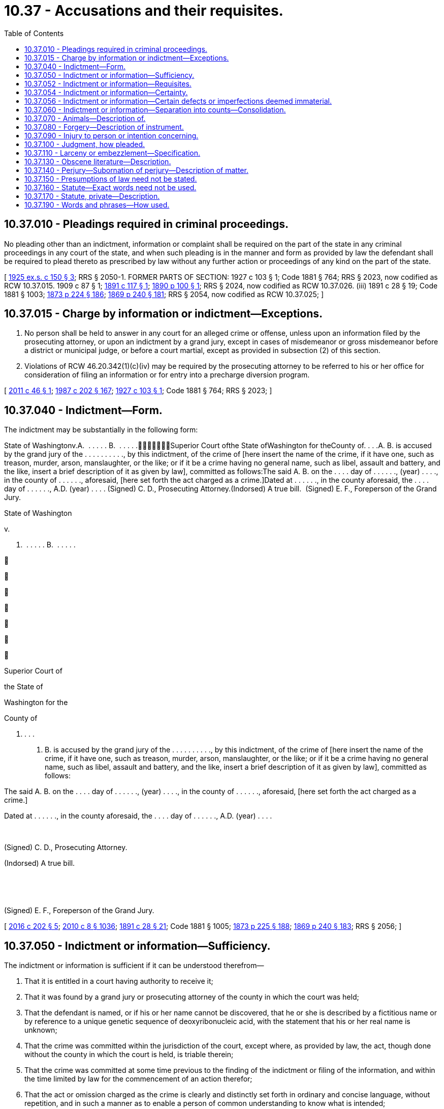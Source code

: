 = 10.37 - Accusations and their requisites.
:toc:

== 10.37.010 - Pleadings required in criminal proceedings.
No pleading other than an indictment, information or complaint shall be required on the part of the state in any criminal proceedings in any court of the state, and when such pleading is in the manner and form as provided by law the defendant shall be required to plead thereto as prescribed by law without any further action or proceedings of any kind on the part of the state.

[ http://leg.wa.gov/CodeReviser/documents/sessionlaw/1925ex1c150.pdf?cite=1925%20ex.s.%20c%20150%20§%203[1925 ex.s. c 150 § 3]; RRS § 2050-1. FORMER PARTS OF SECTION:   1927 c 103 § 1; Code 1881 § 764; RRS § 2023, now codified as RCW  10.37.015.   1909 c 87 § 1; http://leg.wa.gov/CodeReviser/documents/sessionlaw/1891c117.pdf?cite=1891%20c%20117%20§%201[1891 c 117 § 1]; http://leg.wa.gov/CodeReviser/documents/sessionlaw/1890c100.pdf?cite=1890%20p%20100%20§%201[1890 p 100 § 1]; RRS § 2024, now codified as RCW  10.37.026. (iii)  1891 c 28 § 19; Code 1881 § 1003; http://leg.wa.gov/CodeReviser/Pages/session_laws.aspx?cite=1873%20p%20224%20§%20186[1873 p 224 § 186]; http://leg.wa.gov/CodeReviser/Pages/session_laws.aspx?cite=1869%20p%20240%20§%20181[1869 p 240 § 181]; RRS § 2054, now codified as RCW  10.37.025; ]

== 10.37.015 - Charge by information or indictment—Exceptions.
. No person shall be held to answer in any court for an alleged crime or offense, unless upon an information filed by the prosecuting attorney, or upon an indictment by a grand jury, except in cases of misdemeanor or gross misdemeanor before a district or municipal judge, or before a court martial, except as provided in subsection (2) of this section.

. Violations of RCW 46.20.342(1)(c)(iv) may be required by the prosecuting attorney to be referred to his or her office for consideration of filing an information or for entry into a precharge diversion program.

[ http://lawfilesext.leg.wa.gov/biennium/2011-12/Pdf/Bills/Session%20Laws/Senate/5195-S.SL.pdf?cite=2011%20c%2046%20§%201[2011 c 46 § 1]; http://leg.wa.gov/CodeReviser/documents/sessionlaw/1987c202.pdf?cite=1987%20c%20202%20§%20167[1987 c 202 § 167]; http://leg.wa.gov/CodeReviser/documents/sessionlaw/1927c103.pdf?cite=1927%20c%20103%20§%201[1927 c 103 § 1]; Code 1881 § 764; RRS § 2023; ]

== 10.37.040 - Indictment—Form.
The indictment may be substantially in the following form:

State of Washingtonv.A.  . . . . . B.  . . . . .Superior Court ofthe State ofWashington for theCounty of. . . .A. B. is accused by the grand jury of the . . . . . . . . . ., by this indictment, of the crime of [here insert the name of the crime, if it have one, such as treason, murder, arson, manslaughter, or the like; or if it be a crime having no general name, such as libel, assault and battery, and the like, insert a brief description of it as given by law], committed as follows:The said A. B. on the . . . . day of . . . . . ., (year) . . . ., in the county of . . . . . ., aforesaid, [here set forth the act charged as a crime.]Dated at . . . . . ., in the county aforesaid, the . . . . day of . . . . . ., A.D. (year) . . . . (Signed) C. D., Prosecuting Attorney.(Indorsed) A true bill.  (Signed) E. F., Foreperson of the Grand Jury.

State of Washington

v.



A.  . . . . . B.  . . . . .















Superior Court of

the State of

Washington for the

County of

. . . .

A. B. is accused by the grand jury of the . . . . . . . . . ., by this indictment, of the crime of [here insert the name of the crime, if it have one, such as treason, murder, arson, manslaughter, or the like; or if it be a crime having no general name, such as libel, assault and battery, and the like, insert a brief description of it as given by law], committed as follows:

The said A. B. on the . . . . day of . . . . . ., (year) . . . ., in the county of . . . . . ., aforesaid, [here set forth the act charged as a crime.]

Dated at . . . . . ., in the county aforesaid, the . . . . day of . . . . . ., A.D. (year) . . . .

 

(Signed) C. D., Prosecuting Attorney.

(Indorsed) A true bill.

 

 

(Signed) E. F., Foreperson of the Grand Jury.

[ http://lawfilesext.leg.wa.gov/biennium/2015-16/Pdf/Bills/Session%20Laws/House/2359-S.SL.pdf?cite=2016%20c%20202%20§%205[2016 c 202 § 5]; http://lawfilesext.leg.wa.gov/biennium/2009-10/Pdf/Bills/Session%20Laws/Senate/6239-S.SL.pdf?cite=2010%20c%208%20§%201036[2010 c 8 § 1036]; http://leg.wa.gov/CodeReviser/documents/sessionlaw/1891c28.pdf?cite=1891%20c%2028%20§%2021[1891 c 28 § 21]; Code 1881 § 1005; http://leg.wa.gov/CodeReviser/Pages/session_laws.aspx?cite=1873%20p%20225%20§%20188[1873 p 225 § 188]; http://leg.wa.gov/CodeReviser/Pages/session_laws.aspx?cite=1869%20p%20240%20§%20183[1869 p 240 § 183]; RRS § 2056; ]

== 10.37.050 - Indictment or information—Sufficiency.
The indictment or information is sufficient if it can be understood therefrom—

. That it is entitled in a court having authority to receive it;

. That it was found by a grand jury or prosecuting attorney of the county in which the court was held;

. That the defendant is named, or if his or her name cannot be discovered, that he or she is described by a fictitious name or by reference to a unique genetic sequence of deoxyribonucleic acid, with the statement that his or her real name is unknown;

. That the crime was committed within the jurisdiction of the court, except where, as provided by law, the act, though done without the county in which the court is held, is triable therein;

. That the crime was committed at some time previous to the finding of the indictment or filing of the information, and within the time limited by law for the commencement of an action therefor;

. That the act or omission charged as the crime is clearly and distinctly set forth in ordinary and concise language, without repetition, and in such a manner as to enable a person of common understanding to know what is intended;

. The act or omission charged as the crime is stated with such a degree of certainty as to enable the court to pronounce judgment upon a conviction according to the right of the case.

[ http://lawfilesext.leg.wa.gov/biennium/2009-10/Pdf/Bills/Session%20Laws/Senate/6239-S.SL.pdf?cite=2010%20c%208%20§%201037[2010 c 8 § 1037]; http://lawfilesext.leg.wa.gov/biennium/1999-00/Pdf/Bills/Session%20Laws/House/2491-S.SL.pdf?cite=2000%20c%2092%20§%203[2000 c 92 § 3]; http://leg.wa.gov/CodeReviser/documents/sessionlaw/1891c28.pdf?cite=1891%20c%2028%20§%2029[1891 c 28 § 29]; Code 1881 § 1014; http://leg.wa.gov/CodeReviser/Pages/session_laws.aspx?cite=1873%20p%20226%20§%20197[1873 p 226 § 197]; http://leg.wa.gov/CodeReviser/Pages/session_laws.aspx?cite=1869%20p%20242%20§%20192[1869 p 242 § 192]; RRS § 2065. FORMER PARTS OF SECTION:   1891 c 28 § 20; Code 1881 § 1004; http://leg.wa.gov/CodeReviser/Pages/session_laws.aspx?cite=1873%20p%20224%20§%20187[1873 p 224 § 187]; http://leg.wa.gov/CodeReviser/Pages/session_laws.aspx?cite=1869%20p%20240%20§%20182[1869 p 240 § 182]; RRS § 2055, now codified as RCW  10.37.052.   1891 c 28 § 22; Code 1881 § 1006; http://leg.wa.gov/CodeReviser/Pages/session_laws.aspx?cite=1873%20p%20225%20§%20189[1873 p 225 § 189]; http://leg.wa.gov/CodeReviser/Pages/session_laws.aspx?cite=1854%20p%20112%20§%2061[1854 p 112 § 61]; http://leg.wa.gov/CodeReviser/Pages/session_laws.aspx?cite=1869%20p%20241%20§%20184[1869 p 241 § 184]; RRS § 2057, now codified as RCW  10.37.054. (iii)  1891 c 28 § 30; Code 1881 § 1015; http://leg.wa.gov/CodeReviser/Pages/session_laws.aspx?cite=1873%20p%20227%20§%20198[1873 p 227 § 198]; http://leg.wa.gov/CodeReviser/Pages/session_laws.aspx?cite=1869%20p%20242%20§%20193[1869 p 242 § 193]; RRS § 2066, now codified as RCW  10.37.056; ]

== 10.37.052 - Indictment or information—Requisites.
The indictment or information must contain—

. The title of the action, specifying the name of the court to which the indictment or information is presented and the names of the parties;

. A statement of the acts constituting the offense, in ordinary and concise language, without repetition, and in such manner as to enable a person of common understanding to know what is intended.

[ http://leg.wa.gov/CodeReviser/documents/sessionlaw/1891c28.pdf?cite=1891%20c%2028%20§%2020[1891 c 28 § 20]; Code 1881 § 1004; http://leg.wa.gov/CodeReviser/Pages/session_laws.aspx?cite=1873%20p%20224%20§%20187[1873 p 224 § 187]; http://leg.wa.gov/CodeReviser/Pages/session_laws.aspx?cite=1869%20p%20240%20§%20182[1869 p 240 § 182]; RRS § 2055; ]

== 10.37.054 - Indictment or information—Certainty.
The indictment or information must be direct and certain as it regards:

. The party charged;

. The crime charged; and

. The particular circumstances of the crime charged, when they are necessary to constitute a complete crime.

[ http://leg.wa.gov/CodeReviser/documents/sessionlaw/1891c28.pdf?cite=1891%20c%2028%20§%2022[1891 c 28 § 22]; Code 1881 § 1006; http://leg.wa.gov/CodeReviser/Pages/session_laws.aspx?cite=1873%20p%20225%20§%20189[1873 p 225 § 189]; http://leg.wa.gov/CodeReviser/Pages/session_laws.aspx?cite=1869%20p%20241%20§%20184[1869 p 241 § 184]; http://leg.wa.gov/CodeReviser/Pages/session_laws.aspx?cite=1854%20p%20112%20§%2061[1854 p 112 § 61]; RRS § 2057; ]

== 10.37.056 - Indictment or information—Certain defects or imperfections deemed immaterial.
No indictment or information is insufficient, nor can the trial, judgment or other proceedings thereon be affected, by reason of any of the following matters, which were formerly deemed defects or imperfections:

. For want of an allegation of the time or place of any material fact, when the time and place have been once stated;

. For the omission of any of the following allegations, namely: "With force and arms," "contrary to the form of the statute or the statutes," or "against the peace and dignity of the state;"

. For the omission to allege that the grand jury was impaneled, sworn, or charged;

. For any surplusage or repugnant allegation or for any repetition, when there is sufficient matter alleged to indicate clearly the offense and the person charged; nor

. For any other matter which was formerly deemed a defect or imperfection, but which does not tend to the prejudice of the substantial rights of the defendant upon the merits.

[ http://leg.wa.gov/CodeReviser/documents/sessionlaw/1891c28.pdf?cite=1891%20c%2028%20§%2030[1891 c 28 § 30]; Code 1881 § 1015; http://leg.wa.gov/CodeReviser/Pages/session_laws.aspx?cite=1873%20p%20227%20§%20198[1873 p 227 § 198]; http://leg.wa.gov/CodeReviser/Pages/session_laws.aspx?cite=1869%20p%20242%20§%20193[1869 p 242 § 193]; RRS § 2066; ]

== 10.37.060 - Indictment or information—Separation into counts—Consolidation.
When there are several charges against any person, or persons, for the same act or transaction, or for two or more acts or transactions connected together, or for two or more acts or transactions of the same class of crimes or offenses, which may be properly joined, instead of having several indictments or informations the whole may be joined in one indictment, or information, in separate counts; and, if two or more indictments are found, or two or more informations filed, in such cases, the court may order such indictments or informations to be consolidated.

[ http://leg.wa.gov/CodeReviser/documents/sessionlaw/1925ex1c109.pdf?cite=1925%20ex.s.%20c%20109%20§%201[1925 ex.s. c 109 § 1]; http://leg.wa.gov/CodeReviser/documents/sessionlaw/1891c28.pdf?cite=1891%20c%2028%20§%2024[1891 c 28 § 24]; Code 1881 § 1008; http://leg.wa.gov/CodeReviser/Pages/session_laws.aspx?cite=1873%20p%20225%20§%20191[1873 p 225 § 191]; http://leg.wa.gov/CodeReviser/Pages/session_laws.aspx?cite=1869%20p%20241%20§%20186[1869 p 241 § 186]; RRS § 2059; ]

== 10.37.070 - Animals—Description of.
When the crime involves the taking of or injury to an animal the indictment or information is sufficiently certain in that respect if it describes the animal by the common name of its class.

[ http://leg.wa.gov/CodeReviser/documents/sessionlaw/1891c28.pdf?cite=1891%20c%2028%20§%2026[1891 c 28 § 26]; Code 1881 § 1011; http://leg.wa.gov/CodeReviser/Pages/session_laws.aspx?cite=1873%20p%20226%20§%20194[1873 p 226 § 194]; http://leg.wa.gov/CodeReviser/Pages/session_laws.aspx?cite=1869%20p%20241%20§%20189[1869 p 241 § 189]; RRS § 2062; ]

== 10.37.080 - Forgery—Description of instrument.
When an instrument which is the subject of an indictment or information for forgery has been destroyed or withheld by the act or procurement of the defendant, and the fact of the destruction or withholding is alleged in the indictment or information, and established on the trial, the misdescription of the instrument is immaterial.

[ http://leg.wa.gov/CodeReviser/documents/sessionlaw/1891c28.pdf?cite=1891%20c%2028%20§%2035[1891 c 28 § 35]; Code 1881 § 1020; http://leg.wa.gov/CodeReviser/Pages/session_laws.aspx?cite=1873%20p%20227%20§%20203[1873 p 227 § 203]; http://leg.wa.gov/CodeReviser/Pages/session_laws.aspx?cite=1854%20p%20113%20§%2068[1854 p 113 § 68]; RRS § 2071; ]

== 10.37.090 - Injury to person or intention concerning.
When the crime involves the commission of, or an attempt to commit a private injury, and is described with sufficient certainty in other respects to identify the act, an erroneous allegation as to the person injured or intended to be injured is not material.

[ Code 1881 § 1010; http://leg.wa.gov/CodeReviser/Pages/session_laws.aspx?cite=1873%20p%20226%20§%20193[1873 p 226 § 193]; http://leg.wa.gov/CodeReviser/Pages/session_laws.aspx?cite=1869%20p%20241%20§%20188[1869 p 241 § 188]; RRS § 2061; ]

== 10.37.100 - Judgment, how pleaded.
In pleading a judgment or other determination of or proceeding before a court or officer of special jurisdiction, it is not necessary to state in the indictment or information the facts conferring jurisdiction; but the judgment, determination or proceeding may be stated to have been duly given or made. The facts conferring jurisdiction, however, must be established on the trial.

[ http://leg.wa.gov/CodeReviser/documents/sessionlaw/1891c28.pdf?cite=1891%20c%2028%20§%2032[1891 c 28 § 32]; Code 1881 § 1017; http://leg.wa.gov/CodeReviser/Pages/session_laws.aspx?cite=1873%20p%20227%20§%20200[1873 p 227 § 200]; http://leg.wa.gov/CodeReviser/Pages/session_laws.aspx?cite=1869%20p%20242%20§%20195[1869 p 242 § 195]; http://leg.wa.gov/CodeReviser/Pages/session_laws.aspx?cite=1854%20p%20112%20§%2065[1854 p 112 § 65]; RRS § 2068; ]

== 10.37.110 - Larceny or embezzlement—Specification.
In an indictment or information for larceny or embezzlement of money, bank notes, certificates of stock, or valuable securities, or for a conspiracy to cheat or defraud a person of any such property, it is sufficient to allege the larceny or embezzlement, or the conspiracy to cheat and defraud, to be of money, bank notes, certificates of stock, or valuable securities, without specifying the coin, number, denomination or kind thereof.

[ http://leg.wa.gov/CodeReviser/documents/sessionlaw/1891c28.pdf?cite=1891%20c%2028%20§%2038[1891 c 28 § 38]; Code 1881 § 1023; RRS § 2074; ]

== 10.37.130 - Obscene literature—Description.
An indictment or information for exhibiting, publishing, passing, selling, or offering to sell, or having in possession with such intent, any lewd or obscene book, pamphlet, picture, print, card, paper, or writing, need not set forth any portion of the language used or figures shown upon such book, pamphlet, picture, print, card, paper, or writing, but it is sufficient to state generally the fact of the lewdness or obscenity thereof.

[ http://leg.wa.gov/CodeReviser/documents/sessionlaw/1891c28.pdf?cite=1891%20c%2028%20§%2039[1891 c 28 § 39]; Code 1881 § 1024; RRS § 2075; ]

== 10.37.140 - Perjury—Subornation of perjury—Description of matter.
In an indictment or information for perjury, or subornation of perjury, it is sufficient to set forth the substance of the controversy or matter in respect to which the crime was committed, and in what court or before whom the oath alleged to be false was taken, and that the court or person before whom it was taken had authority to administer it, with proper allegations of the falsity of the matter on which the perjury is assigned; but the indictment or information need not set forth the pleadings, record or proceedings with which the oath is connected, nor the commission or authority of the court or person before whom the perjury was committed.

[ http://leg.wa.gov/CodeReviser/documents/sessionlaw/1891c28.pdf?cite=1891%20c%2028%20§%2036[1891 c 28 § 36]; Code 1881 § 1021; http://leg.wa.gov/CodeReviser/Pages/session_laws.aspx?cite=1873%20p%20228%20§%20204[1873 p 228 § 204]; http://leg.wa.gov/CodeReviser/Pages/session_laws.aspx?cite=1869%20p%20243%20§%20199[1869 p 243 § 199]; http://leg.wa.gov/CodeReviser/Pages/session_laws.aspx?cite=1854%20p%20112%20§%2067[1854 p 112 § 67]; RRS § 2072; ]

== 10.37.150 - Presumptions of law need not be stated.
Neither presumptions of law nor matters of which judicial notice is taken need be stated in an indictment or information.

[ http://leg.wa.gov/CodeReviser/documents/sessionlaw/1891c28.pdf?cite=1891%20c%2028%20§%2031[1891 c 28 § 31]; Code 1881 § 1016; http://leg.wa.gov/CodeReviser/Pages/session_laws.aspx?cite=1873%20p%20227%20§%20199[1873 p 227 § 199]; http://leg.wa.gov/CodeReviser/Pages/session_laws.aspx?cite=1869%20p%20242%20§%20194[1869 p 242 § 194]; RRS § 2067; ]

== 10.37.160 - Statute—Exact words need not be used.
Words used in a statute to define a crime need not be strictly pursued in the indictment or information, but other words conveying the same meaning may be used.

[ http://leg.wa.gov/CodeReviser/documents/sessionlaw/1891c28.pdf?cite=1891%20c%2028%20§%2028[1891 c 28 § 28]; Code 1881 § 1013; http://leg.wa.gov/CodeReviser/Pages/session_laws.aspx?cite=1873%20p%20226%20§%20196[1873 p 226 § 196]; http://leg.wa.gov/CodeReviser/Pages/session_laws.aspx?cite=1869%20p%20241%20§%20191[1869 p 241 § 191]; RRS § 2064; ]

== 10.37.170 - Statute, private—Description.
In pleading a private statute, or right derived therefrom, it is sufficient to refer, in the indictment or information, to the statute by its title and the day of its passage, and the court must thereupon take judicial notice thereof.

[ http://leg.wa.gov/CodeReviser/documents/sessionlaw/1891c28.pdf?cite=1891%20c%2028%20§%2033[1891 c 28 § 33]; Code 1881 § 1018; http://leg.wa.gov/CodeReviser/Pages/session_laws.aspx?cite=1873%20p%20227%20§%20201[1873 p 227 § 201]; http://leg.wa.gov/CodeReviser/Pages/session_laws.aspx?cite=1869%20p%20243%20§%20196[1869 p 243 § 196]; http://leg.wa.gov/CodeReviser/Pages/session_laws.aspx?cite=1854%20p%20112%20§%2066[1854 p 112 § 66]; RRS § 2069; ]

== 10.37.190 - Words and phrases—How used.
The words used in an indictment or information must be construed in their usual acceptation, in common language, except words and phrases defined by law, which are to be construed according to their legal meaning.

[ http://leg.wa.gov/CodeReviser/documents/sessionlaw/1891c28.pdf?cite=1891%20c%2028%20§%2027[1891 c 28 § 27]; Code 1881 § 1012; http://leg.wa.gov/CodeReviser/Pages/session_laws.aspx?cite=1873%20p%20227%20§%20195[1873 p 227 § 195]; http://leg.wa.gov/CodeReviser/Pages/session_laws.aspx?cite=1869%20p%20241%20§%20190[1869 p 241 § 190]; RRS § 2063; ]

